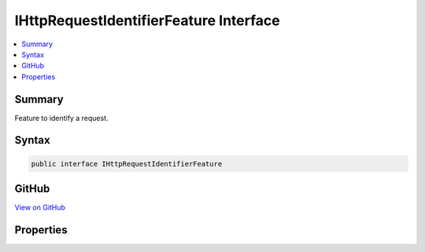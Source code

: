

IHttpRequestIdentifierFeature Interface
=======================================



.. contents:: 
   :local:



Summary
-------

Feature to identify a request.











Syntax
------

.. code-block:: csharp

   public interface IHttpRequestIdentifierFeature





GitHub
------

`View on GitHub <https://github.com/aspnet/apidocs/blob/master/aspnet/httpabstractions/src/Microsoft.AspNet.Http.Features/IHttpRequestIdentifierFeature.cs>`_





.. dn:interface:: Microsoft.AspNet.Http.Features.IHttpRequestIdentifierFeature

Properties
----------

.. dn:interface:: Microsoft.AspNet.Http.Features.IHttpRequestIdentifierFeature
    :noindex:
    :hidden:

    
    .. dn:property:: Microsoft.AspNet.Http.Features.IHttpRequestIdentifierFeature.TraceIdentifier
    
        
    
        Identifier to trace a request.
    
        
        :rtype: System.String
    
        
        .. code-block:: csharp
    
           string TraceIdentifier { get; set; }
    

